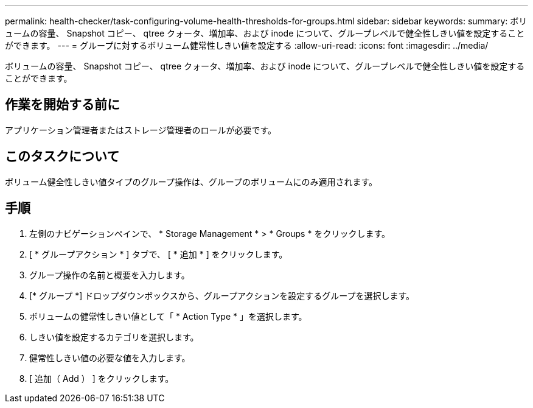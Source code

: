 ---
permalink: health-checker/task-configuring-volume-health-thresholds-for-groups.html 
sidebar: sidebar 
keywords:  
summary: ボリュームの容量、 Snapshot コピー、 qtree クォータ、増加率、および inode について、グループレベルで健全性しきい値を設定することができます。 
---
= グループに対するボリューム健常性しきい値を設定する
:allow-uri-read: 
:icons: font
:imagesdir: ../media/


[role="lead"]
ボリュームの容量、 Snapshot コピー、 qtree クォータ、増加率、および inode について、グループレベルで健全性しきい値を設定することができます。



== 作業を開始する前に

アプリケーション管理者またはストレージ管理者のロールが必要です。



== このタスクについて

ボリューム健全性しきい値タイプのグループ操作は、グループのボリュームにのみ適用されます。



== 手順

. 左側のナビゲーションペインで、 * Storage Management * > * Groups * をクリックします。
. [ * グループアクション * ] タブで、 [ * 追加 * ] をクリックします。
. グループ操作の名前と概要を入力します。
. [* グループ *] ドロップダウンボックスから、グループアクションを設定するグループを選択します。
. ボリュームの健常性しきい値として「 * Action Type * 」を選択します。
. しきい値を設定するカテゴリを選択します。
. 健常性しきい値の必要な値を入力します。
. [ 追加（ Add ） ] をクリックします。

